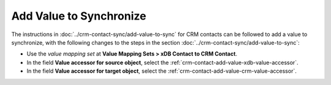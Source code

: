 Add Value to Synchronize
==========================

The instructions in :doc:`../crm-contact-sync/add-value-to-sync` for CRM contacts can be 
followed to add a value to synchronize, with the following changes to 
the steps in the section :doc:`../crm-contact-sync/add-value-to-sync`:

* Use the *value mapping set* at **Value Mapping Sets > xDB Contact to CRM Contact**.
* In the field **Value accessor for source object**, select the :ref:`crm-contact-add-value-xdb-value-accessor`.
* In the field **Value accessor for target object**, select the :ref:`crm-contact-add-value-crm-value-accessor`.
